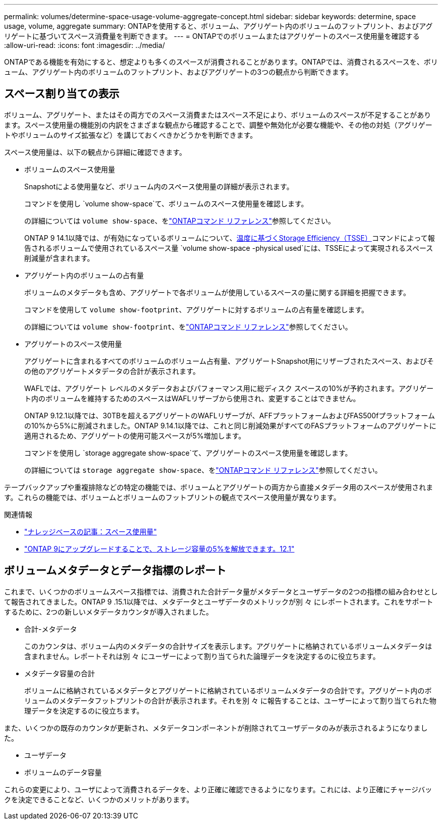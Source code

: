 ---
permalink: volumes/determine-space-usage-volume-aggregate-concept.html 
sidebar: sidebar 
keywords: determine, space usage, volume, aggregate 
summary: ONTAPを使用すると、ボリューム、アグリゲート内のボリュームのフットプリント、およびアグリゲートに基づいてスペース消費量を判断できます。 
---
= ONTAPでのボリュームまたはアグリゲートのスペース使用量を確認する
:allow-uri-read: 
:icons: font
:imagesdir: ../media/


[role="lead"]
ONTAPである機能を有効にすると、想定よりも多くのスペースが消費されることがあります。ONTAPでは、消費されるスペースを、ボリューム、アグリゲート内のボリュームのフットプリント、およびアグリゲートの3つの観点から判断できます。



== スペース割り当ての表示

ボリューム、アグリゲート、またはその両方でのスペース消費またはスペース不足により、ボリュームのスペースが不足することがあります。スペース使用量の機能別の内訳をさまざまな観点から確認することで、調整や無効化が必要な機能や、その他の対処（アグリゲートやボリュームのサイズ拡張など）を講じておくべきかどうかを判断できます。

スペース使用量は、以下の観点から詳細に確認できます。

* ボリュームのスペース使用量
+
Snapshotによる使用量など、ボリューム内のスペース使用量の詳細が表示されます。

+
コマンドを使用し `volume show-space`て、ボリュームのスペース使用量を確認します。

+
の詳細については `volume show-space`、をlink:https://docs.netapp.com/us-en/ontap-cli/volume-show-space.html["ONTAPコマンド リファレンス"^]参照してください。

+
ONTAP 9 14.1以降では、が有効になっているボリュームについて、xref:enable-temperature-sensitive-efficiency-concept.html[温度に基づくStorage Efficiency（TSSE）]コマンドによって報告されるボリュームで使用されているスペース量 `volume show-space -physical used`には、TSSEによって実現されるスペース削減量が含まれます。

* アグリゲート内のボリュームの占有量
+
ボリュームのメタデータも含め、アグリゲートで各ボリュームが使用しているスペースの量に関する詳細を把握できます。

+
コマンドを使用して `volume show-footprint`、アグリゲートに対するボリュームの占有量を確認します。

+
の詳細については `volume show-footprint`、をlink:https://docs.netapp.com/us-en/ontap-cli/volume-show-footprint.html["ONTAPコマンド リファレンス"^]参照してください。

* アグリゲートのスペース使用量
+
アグリゲートに含まれるすべてのボリュームのボリューム占有量、アグリゲートSnapshot用にリザーブされたスペース、およびその他のアグリゲートメタデータの合計が表示されます。

+
WAFLでは、アグリゲート レベルのメタデータおよびパフォーマンス用に総ディスク スペースの10%が予約されます。アグリゲート内のボリュームを維持するためのスペースはWAFLリザーブから使用され、変更することはできません。

+
ONTAP 9.12.1以降では、30TBを超えるアグリゲートのWAFLリザーブが、AFFプラットフォームおよびFAS500fプラットフォームの10%から5%に削減されました。ONTAP 9.14.1以降では、これと同じ削減効果がすべてのFASプラットフォームのアグリゲートに適用されるため、アグリゲートの使用可能スペースが5%増加します。

+
コマンドを使用し `storage aggregate show-space`て、アグリゲートのスペース使用量を確認します。

+
の詳細については `storage aggregate show-space`、をlink:https://docs.netapp.com/us-en/ontap-cli/storage-aggregate-show-space.html["ONTAPコマンド リファレンス"^]参照してください。



テープバックアップや重複排除などの特定の機能では、ボリュームとアグリゲートの両方から直接メタデータ用のスペースが使用されます。これらの機能では、ボリュームとボリュームのフットプリントの観点でスペース使用量が異なります。

.関連情報
* link:https://kb.netapp.com/Advice_and_Troubleshooting/Data_Storage_Software/ONTAP_OS/Space_Usage["ナレッジベースの記事：スペース使用量"^]
* link:https://www.netapp.com/blog/free-up-storage-capacity-upgrade-ontap/["ONTAP 9にアップグレードすることで、ストレージ容量の5%を解放できます。12.1"^]




== ボリュームメタデータとデータ指標のレポート

これまで、いくつかのボリュームスペース指標では、消費された合計データ量がメタデータとユーザデータの2つの指標の組み合わせとして報告されてきました。ONTAP 9 .15.1以降では、メタデータとユーザデータのメトリックが別 々 にレポートされます。これをサポートするために、2つの新しいメタデータカウンタが導入されました。

* 合計-メタデータ
+
このカウンタは、ボリューム内のメタデータの合計サイズを表示します。アグリゲートに格納されているボリュームメタデータは含まれません。レポートそれは別 々 にユーザーによって割り当てられた論理データを決定するのに役立ちます。

* メタデータ容量の合計
+
ボリュームに格納されているメタデータとアグリゲートに格納されているボリュームメタデータの合計です。アグリゲート内のボリュームのメタデータフットプリントの合計が表示されます。それを別 々 に報告することは、ユーザーによって割り当てられた物理データを決定するのに役立ちます。



また、いくつかの既存のカウンタが更新され、メタデータコンポーネントが削除されてユーザデータのみが表示されるようになりました。

* ユーザデータ
* ボリュームのデータ容量


これらの変更により、ユーザによって消費されるデータを、より正確に確認できるようになります。これには、より正確にチャージバックを決定できることなど、いくつかのメリットがあります。
